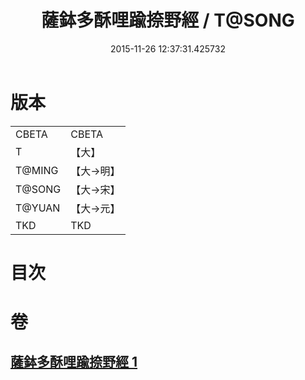 #+TITLE: 薩鉢多酥哩踰捺野經 / T@SONG
#+DATE: 2015-11-26 12:37:31.425732
* 版本
 |     CBETA|CBETA   |
 |         T|【大】     |
 |    T@MING|【大→明】   |
 |    T@SONG|【大→宋】   |
 |    T@YUAN|【大→元】   |
 |       TKD|TKD     |

* 目次
* 卷
** [[file:KR6a0030_001.txt][薩鉢多酥哩踰捺野經 1]]
